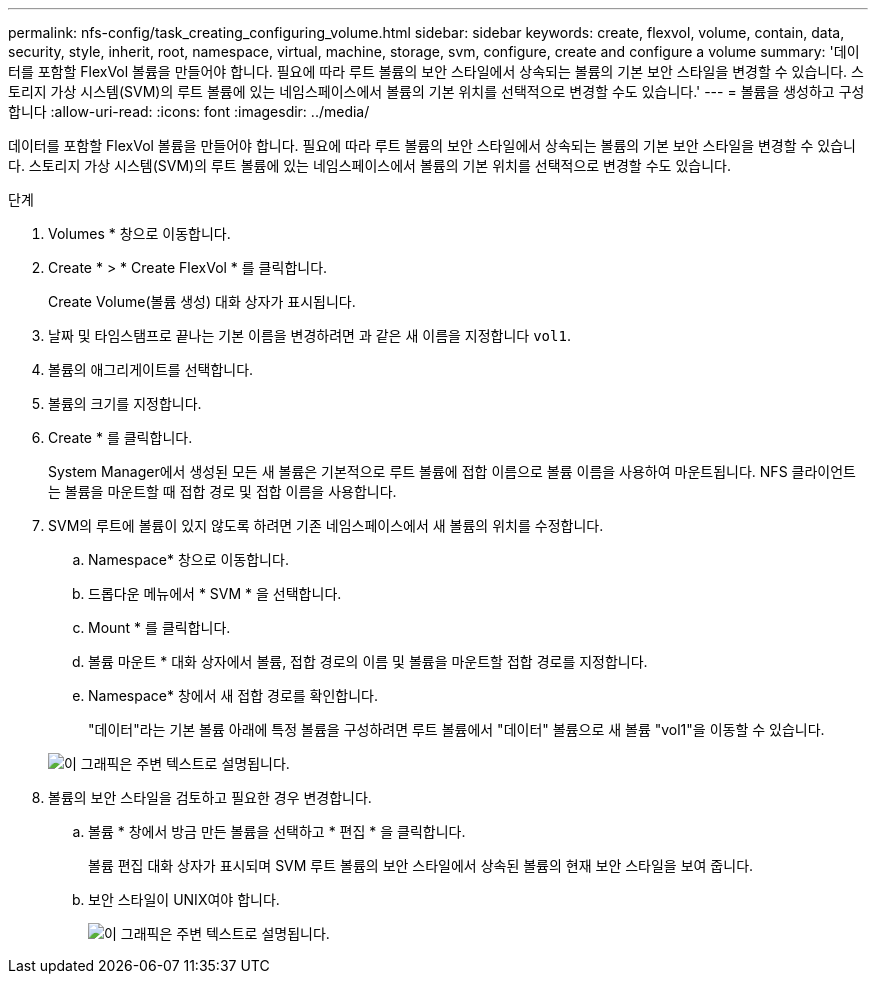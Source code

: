 ---
permalink: nfs-config/task_creating_configuring_volume.html 
sidebar: sidebar 
keywords: create, flexvol, volume, contain, data, security, style, inherit, root, namespace, virtual, machine, storage, svm, configure, create and configure a volume 
summary: '데이터를 포함할 FlexVol 볼륨을 만들어야 합니다. 필요에 따라 루트 볼륨의 보안 스타일에서 상속되는 볼륨의 기본 보안 스타일을 변경할 수 있습니다. 스토리지 가상 시스템(SVM)의 루트 볼륨에 있는 네임스페이스에서 볼륨의 기본 위치를 선택적으로 변경할 수도 있습니다.' 
---
= 볼륨을 생성하고 구성합니다
:allow-uri-read: 
:icons: font
:imagesdir: ../media/


[role="lead"]
데이터를 포함할 FlexVol 볼륨을 만들어야 합니다. 필요에 따라 루트 볼륨의 보안 스타일에서 상속되는 볼륨의 기본 보안 스타일을 변경할 수 있습니다. 스토리지 가상 시스템(SVM)의 루트 볼륨에 있는 네임스페이스에서 볼륨의 기본 위치를 선택적으로 변경할 수도 있습니다.

.단계
. Volumes * 창으로 이동합니다.
. Create * > * Create FlexVol * 를 클릭합니다.
+
Create Volume(볼륨 생성) 대화 상자가 표시됩니다.

. 날짜 및 타임스탬프로 끝나는 기본 이름을 변경하려면 과 같은 새 이름을 지정합니다 `vol1`.
. 볼륨의 애그리게이트를 선택합니다.
. 볼륨의 크기를 지정합니다.
. Create * 를 클릭합니다.
+
System Manager에서 생성된 모든 새 볼륨은 기본적으로 루트 볼륨에 접합 이름으로 볼륨 이름을 사용하여 마운트됩니다. NFS 클라이언트는 볼륨을 마운트할 때 접합 경로 및 접합 이름을 사용합니다.

. SVM의 루트에 볼륨이 있지 않도록 하려면 기존 네임스페이스에서 새 볼륨의 위치를 수정합니다.
+
.. Namespace* 창으로 이동합니다.
.. 드롭다운 메뉴에서 * SVM * 을 선택합니다.
.. Mount * 를 클릭합니다.
.. 볼륨 마운트 * 대화 상자에서 볼륨, 접합 경로의 이름 및 볼륨을 마운트할 접합 경로를 지정합니다.
.. Namespace* 창에서 새 접합 경로를 확인합니다.
+
"데이터"라는 기본 볼륨 아래에 특정 볼륨을 구성하려면 루트 볼륨에서 "데이터" 볼륨으로 새 볼륨 "vol1"을 이동할 수 있습니다.



+
image::../media/namespace_1_before_nfs.gif[이 그래픽은 주변 텍스트로 설명됩니다.]

. 볼륨의 보안 스타일을 검토하고 필요한 경우 변경합니다.
+
.. 볼륨 * 창에서 방금 만든 볼륨을 선택하고 * 편집 * 을 클릭합니다.
+
볼륨 편집 대화 상자가 표시되며 SVM 루트 볼륨의 보안 스타일에서 상속된 볼륨의 현재 보안 스타일을 보여 줍니다.

.. 보안 스타일이 UNIX여야 합니다.
+
image::../media/volume_edit_security_style_ntfs_to_unix.gif[이 그래픽은 주변 텍스트로 설명됩니다.]




